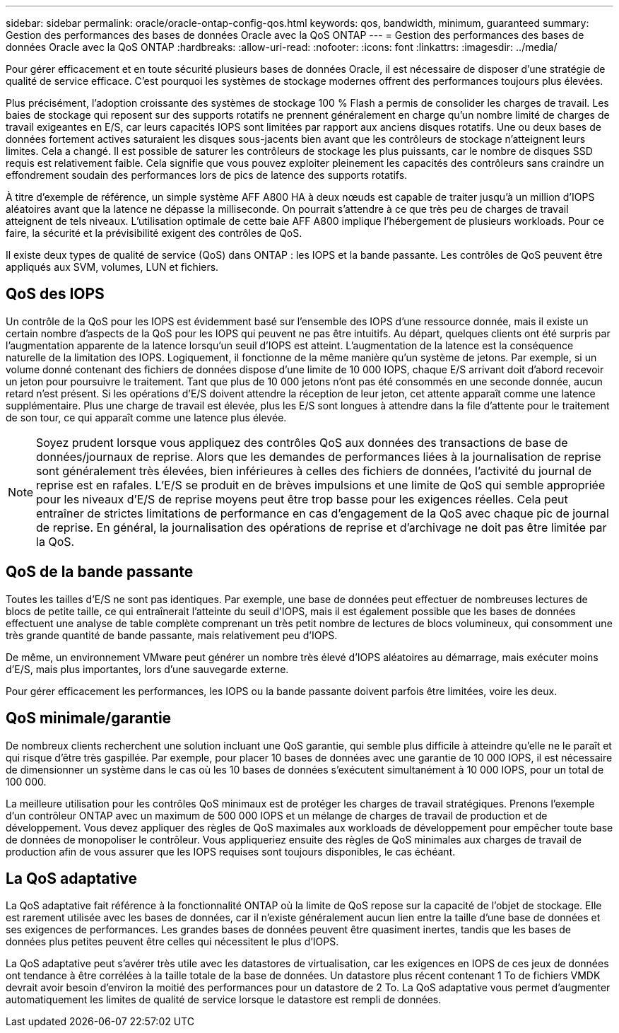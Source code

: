 ---
sidebar: sidebar 
permalink: oracle/oracle-ontap-config-qos.html 
keywords: qos, bandwidth, minimum, guaranteed 
summary: Gestion des performances des bases de données Oracle avec la QoS ONTAP 
---
= Gestion des performances des bases de données Oracle avec la QoS ONTAP
:hardbreaks:
:allow-uri-read: 
:nofooter: 
:icons: font
:linkattrs: 
:imagesdir: ../media/


[role="lead"]
Pour gérer efficacement et en toute sécurité plusieurs bases de données Oracle, il est nécessaire de disposer d'une stratégie de qualité de service efficace. C'est pourquoi les systèmes de stockage modernes offrent des performances toujours plus élevées.

Plus précisément, l'adoption croissante des systèmes de stockage 100 % Flash a permis de consolider les charges de travail. Les baies de stockage qui reposent sur des supports rotatifs ne prennent généralement en charge qu'un nombre limité de charges de travail exigeantes en E/S, car leurs capacités IOPS sont limitées par rapport aux anciens disques rotatifs. Une ou deux bases de données fortement actives saturaient les disques sous-jacents bien avant que les contrôleurs de stockage n'atteignent leurs limites. Cela a changé. Il est possible de saturer les contrôleurs de stockage les plus puissants, car le nombre de disques SSD requis est relativement faible. Cela signifie que vous pouvez exploiter pleinement les capacités des contrôleurs sans craindre un effondrement soudain des performances lors de pics de latence des supports rotatifs.

À titre d'exemple de référence, un simple système AFF A800 HA à deux nœuds est capable de traiter jusqu'à un million d'IOPS aléatoires avant que la latence ne dépasse la milliseconde. On pourrait s'attendre à ce que très peu de charges de travail atteignent de tels niveaux. L'utilisation optimale de cette baie AFF A800 implique l'hébergement de plusieurs workloads. Pour ce faire, la sécurité et la prévisibilité exigent des contrôles de QoS.

Il existe deux types de qualité de service (QoS) dans ONTAP : les IOPS et la bande passante. Les contrôles de QoS peuvent être appliqués aux SVM, volumes, LUN et fichiers.



== QoS des IOPS

Un contrôle de la QoS pour les IOPS est évidemment basé sur l'ensemble des IOPS d'une ressource donnée, mais il existe un certain nombre d'aspects de la QoS pour les IOPS qui peuvent ne pas être intuitifs. Au départ, quelques clients ont été surpris par l'augmentation apparente de la latence lorsqu'un seuil d'IOPS est atteint. L'augmentation de la latence est la conséquence naturelle de la limitation des IOPS. Logiquement, il fonctionne de la même manière qu'un système de jetons. Par exemple, si un volume donné contenant des fichiers de données dispose d'une limite de 10 000 IOPS, chaque E/S arrivant doit d'abord recevoir un jeton pour poursuivre le traitement. Tant que plus de 10 000 jetons n'ont pas été consommés en une seconde donnée, aucun retard n'est présent. Si les opérations d'E/S doivent attendre la réception de leur jeton, cet attente apparaît comme une latence supplémentaire. Plus une charge de travail est élevée, plus les E/S sont longues à attendre dans la file d'attente pour le traitement de son tour, ce qui apparaît comme une latence plus élevée.


NOTE: Soyez prudent lorsque vous appliquez des contrôles QoS aux données des transactions de base de données/journaux de reprise. Alors que les demandes de performances liées à la journalisation de reprise sont généralement très élevées, bien inférieures à celles des fichiers de données, l'activité du journal de reprise est en rafales. L'E/S se produit en de brèves impulsions et une limite de QoS qui semble appropriée pour les niveaux d'E/S de reprise moyens peut être trop basse pour les exigences réelles. Cela peut entraîner de strictes limitations de performance en cas d'engagement de la QoS avec chaque pic de journal de reprise. En général, la journalisation des opérations de reprise et d'archivage ne doit pas être limitée par la QoS.



== QoS de la bande passante

Toutes les tailles d'E/S ne sont pas identiques. Par exemple, une base de données peut effectuer de nombreuses lectures de blocs de petite taille, ce qui entraînerait l'atteinte du seuil d'IOPS, mais il est également possible que les bases de données effectuent une analyse de table complète comprenant un très petit nombre de lectures de blocs volumineux, qui consomment une très grande quantité de bande passante, mais relativement peu d'IOPS.

De même, un environnement VMware peut générer un nombre très élevé d'IOPS aléatoires au démarrage, mais exécuter moins d'E/S, mais plus importantes, lors d'une sauvegarde externe.

Pour gérer efficacement les performances, les IOPS ou la bande passante doivent parfois être limitées, voire les deux.



== QoS minimale/garantie

De nombreux clients recherchent une solution incluant une QoS garantie, qui semble plus difficile à atteindre qu'elle ne le paraît et qui risque d'être très gaspillée. Par exemple, pour placer 10 bases de données avec une garantie de 10 000 IOPS, il est nécessaire de dimensionner un système dans le cas où les 10 bases de données s'exécutent simultanément à 10 000 IOPS, pour un total de 100 000.

La meilleure utilisation pour les contrôles QoS minimaux est de protéger les charges de travail stratégiques. Prenons l'exemple d'un contrôleur ONTAP avec un maximum de 500 000 IOPS et un mélange de charges de travail de production et de développement. Vous devez appliquer des règles de QoS maximales aux workloads de développement pour empêcher toute base de données de monopoliser le contrôleur. Vous appliqueriez ensuite des règles de QoS minimales aux charges de travail de production afin de vous assurer que les IOPS requises sont toujours disponibles, le cas échéant.



== La QoS adaptative

La QoS adaptative fait référence à la fonctionnalité ONTAP où la limite de QoS repose sur la capacité de l'objet de stockage. Elle est rarement utilisée avec les bases de données, car il n'existe généralement aucun lien entre la taille d'une base de données et ses exigences de performances. Les grandes bases de données peuvent être quasiment inertes, tandis que les bases de données plus petites peuvent être celles qui nécessitent le plus d'IOPS.

La QoS adaptative peut s'avérer très utile avec les datastores de virtualisation, car les exigences en IOPS de ces jeux de données ont tendance à être corrélées à la taille totale de la base de données. Un datastore plus récent contenant 1 To de fichiers VMDK devrait avoir besoin d'environ la moitié des performances pour un datastore de 2 To. La QoS adaptative vous permet d'augmenter automatiquement les limites de qualité de service lorsque le datastore est rempli de données.
